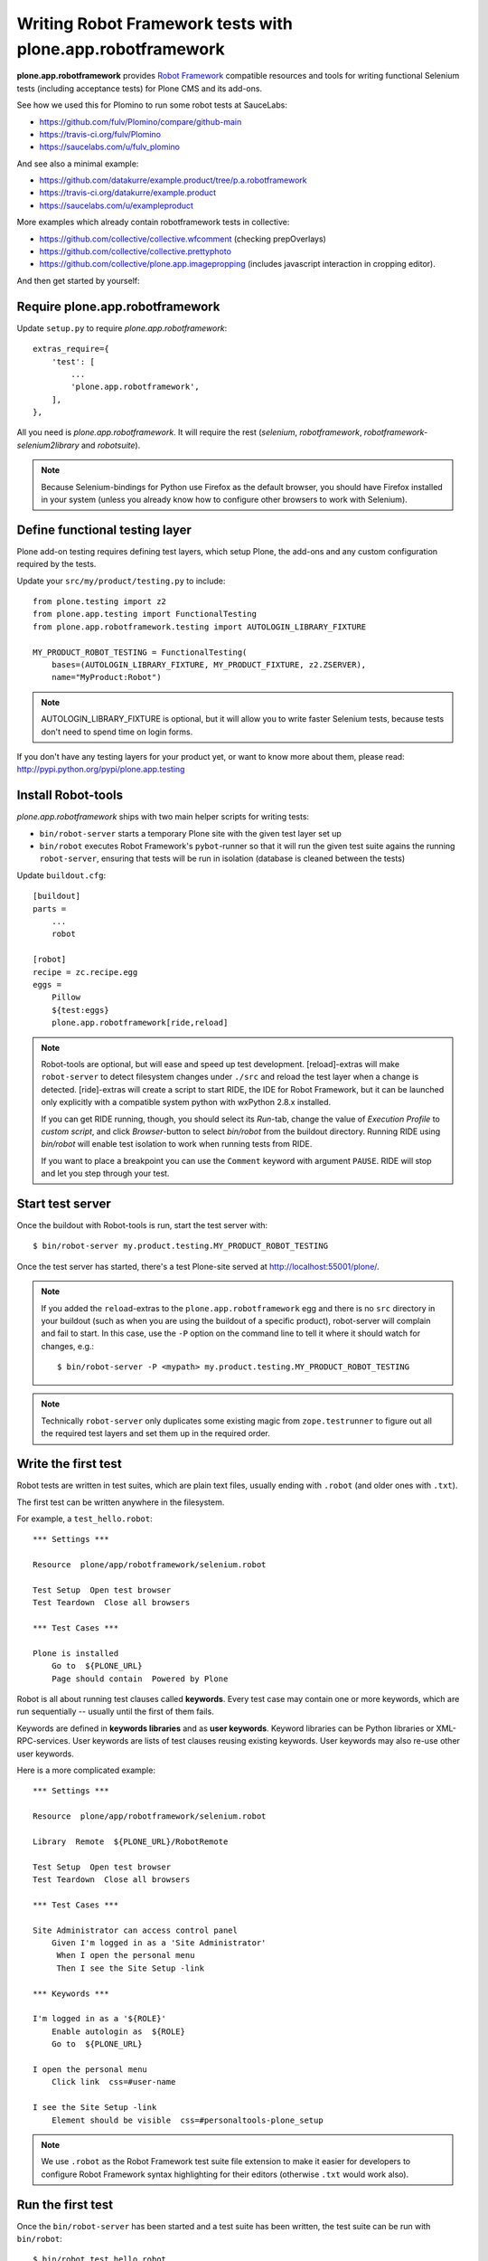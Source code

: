 Writing Robot Framework tests with plone.app.robotframework
===========================================================

**plone.app.robotframework** provides `Robot Framework
<http://code.google.com/p/robotframework/>`_ compatible resources and tools for
writing functional Selenium tests (including acceptance tests) for Plone CMS
and its add-ons.

See how we used this for Plomino to run some robot tests at SauceLabs:

- https://github.com/fulv/Plomino/compare/github-main
- https://travis-ci.org/fulv/Plomino
- https://saucelabs.com/u/fulv_plomino

And see also a minimal example:

- https://github.com/datakurre/example.product/tree/p.a.robotframework
- https://travis-ci.org/datakurre/example.product
- https://saucelabs.com/u/exampleproduct

More examples which already contain robotframework tests in collective:

- https://github.com/collective/collective.wfcomment  (checking prepOverlays)
- https://github.com/collective/collective.prettyphoto
- https://github.com/collective/plone.app.imagepropping  (includes 
  javascript interaction in cropping editor).


And then get started by yourself:


Require plone.app.robotframework
--------------------------------

Update ``setup.py`` to require *plone.app.robotframework*::

    extras_require={
        'test': [
            ...
            'plone.app.robotframework',
        ],
    },

All you need is *plone.app.robotframework*.
It will require the rest (*selenium*, *robotframework*,
*robotframework-selenium2library* and *robotsuite*).

.. note:: Because Selenium-bindings for Python use Firefox as the
   default browser, you should have Firefox installed in your system (unless
   you already know how to configure other browsers to work with Selenium).


Define functional testing layer
-------------------------------

Plone add-on testing requires defining test layers,
which setup Plone, the add-ons and any custom configuration
required by the tests.

Update your ``src/my/product/testing.py`` to include::

    from plone.testing import z2
    from plone.app.testing import FunctionalTesting
    from plone.app.robotframework.testing import AUTOLOGIN_LIBRARY_FIXTURE

    MY_PRODUCT_ROBOT_TESTING = FunctionalTesting(
        bases=(AUTOLOGIN_LIBRARY_FIXTURE, MY_PRODUCT_FIXTURE, z2.ZSERVER),
        name="MyProduct:Robot")

.. note:: AUTOLOGIN_LIBRARY_FIXTURE is optional, but it will allow you to
   write faster Selenium tests, because tests don't need to spend time on
   login forms.

If you don't have any testing layers for your product yet, or want to know
more about them, please read: http://pypi.python.org/pypi/plone.app.testing


Install Robot-tools
-------------------

*plone.app.robotframework* ships with two main helper scripts for 
writing tests:

* ``bin/robot-server`` starts a temporary Plone site with the given
  test layer set up

* ``bin/robot`` executes Robot Framework's ``pybot``-runner so that it
  will run the given test suite agains the running ``robot-server``, 
  ensuring that tests will be run in isolation (database is cleaned between 
  the tests)

Update ``buildout.cfg``::

    [buildout]
    parts =
        ...
        robot

    [robot]
    recipe = zc.recipe.egg
    eggs =
        Pillow
        ${test:eggs}
        plone.app.robotframework[ride,reload]

.. note:: Robot-tools are optional, but will ease and speed up test
   development. [reload]-extras will make ``robot-server`` to detect
   filesystem changes under ``./src`` and reload the test layer when a
   change is detected. [ride]-extras will create a script to start
   RIDE, the IDE for Robot Framework, but it can be launched only
   explicitly with a compatible system python with wxPython 2.8.x
   installed.

   If you can get RIDE running, though, you should select its *Run*-tab,
   change the value of *Execution Profile* to *custom script*, and click
   *Browser*-button to select *bin/robot* from the buildout
   directory. Running RIDE using *bin/robot* will enable test isolation
   to work when running tests from RIDE.

   If you want to place a breakpoint you can use the ``Comment`` keyword
   with argument ``PAUSE``. RIDE will stop and let you step through your test.

Start test server
-----------------

Once the buildout with Robot-tools is run, start the test server with::

    $ bin/robot-server my.product.testing.MY_PRODUCT_ROBOT_TESTING

Once the test server has started, there's a test Plone-site served
at http://localhost:55001/plone/.

.. note:: If you added the ``reload``-extras to the 
   ``plone.app.robotframework`` egg and there is no ``src`` directory 
   in your buildout (such as when you are using the buildout of a specific 
   product), robot-server will complain and fail to start.  In this case,
   use the ``-P`` option on the command line to tell it where it should
   watch for changes, e.g.::

       $ bin/robot-server -P <mypath> my.product.testing.MY_PRODUCT_ROBOT_TESTING

.. note:: Technically ``robot-server`` only duplicates some existing
   magic from ``zope.testrunner`` to figure out all the required test
   layers and set them up in the required order.


Write the first test
--------------------

Robot tests are written in test suites, which are plain text files, usually
ending with ``.robot`` (and older ones with ``.txt``).

The first test can be written anywhere in the filesystem.

For example, a ``test_hello.robot``::

    *** Settings ***

    Resource  plone/app/robotframework/selenium.robot

    Test Setup  Open test browser
    Test Teardown  Close all browsers

    *** Test Cases ***

    Plone is installed
        Go to  ${PLONE_URL}
        Page should contain  Powered by Plone

Robot is all about running test clauses called **keywords**.
Every test case may contain one or more keywords, which are run sequentially --
usually until the first of them fails.

Keywords are defined in **keywords libraries** and as **user keywords**.
Keyword libraries can be Python libraries or XML-RPC-services.
User keywords are lists of test clauses reusing existing keywords.
User keywords may also re-use other user keywords.

Here is a more complicated example::

    *** Settings ***

    Resource  plone/app/robotframework/selenium.robot

    Library  Remote  ${PLONE_URL}/RobotRemote

    Test Setup  Open test browser
    Test Teardown  Close all browsers

    *** Test Cases ***

    Site Administrator can access control panel
        Given I'm logged in as a 'Site Administrator'
         When I open the personal menu
         Then I see the Site Setup -link

    *** Keywords ***

    I'm logged in as a '${ROLE}'
        Enable autologin as  ${ROLE}
        Go to  ${PLONE_URL}

    I open the personal menu
        Click link  css=#user-name

    I see the Site Setup -link
        Element should be visible  css=#personaltools-plone_setup

.. note:: We use ``.robot`` as the Robot Framework test suite
   file extension to make it easier for developers to
   configure Robot Framework syntax highlighting
   for their editors (otherwise ``.txt`` would work also).


Run the first test
------------------

Once the ``bin/robot-server`` has been started and a test suite has been
written, the test suite can be run with ``bin/robot``::

    $ bin/robot test_hello.robot


.. note::: ``bin/robot`` is a wrapper for Robot Framework's
   pybot test runner to  support plone.testing's test isolation
   for Plone when used together with bin/robot-server.


Integrate with Zope-testrunner
----------------------------

Because it's convenient to run Robot tests with other zope.testrunner
tests e.g. on Travis-CI, we usually want to integrate
Robot tests to be run with other tests using *zope.testrunner*.

For *zope.testrunner* integration, create
``src/my/product/tests/test_robot.py``::

    import unittest

    import robotsuite
    from my.product.testing import MY_PRODUCT_ROBOT_TESTING
    from plone.testing import layered


    def test_suite():
        suite = unittest.TestSuite()
        suite.addTests([
            layered(robotsuite.RobotTestSuite('test_hello.robot'),
                    layer=MY_PRODUCT_ROBOT_TESTING),
        ])
        return suite

.. note:: For this to work and ``zope.testrunner`` to discover your
   robot test suite, remember to move ``test_hello.robot`` under
   ``my/product/tests``.

It's good to know that this pattern is the same as how doctest suites are 
registered (e.g. in https://pypi.python.org/pypi/plone.testing) to use 
layers.  Also, RobotSuite is a Collective-package, the only purpose of
which is to wrap Robot Framework tests to be Python unittest compatible.


Integrate with Sauce Labs
-----------------------

1. Register an account for http://saucelabs.com/ with the *Open Sauce* plan.
   Derive username from product name. For example, ``myproduct``. Use your own
   contact email for the beginning.  It can be changed later.

2. Install travis-gem for your active Ruby-installation::

       $ sudo gem install travis

3. Log in to Sauce Labs to see your Sauce Labs access key (at the bottom of 
   the left column).

4. Encrypt Sauce Labs credentials into ``.travis.yml``::

       $ travis encrypt SAUCE_USERNAME=myusername -r mygithubname/myproduct --add env.global
       $ travis encrypt SAUCE_ACCESS_KEY=myaccesskey -r mygithubname/myproduct --add env.global

5. Update ``.travis.yml`` to set up the Sauce Labs connection before tests::

       ---
       language: python
       python: '2.7'
       install:
       - mkdir -p buildout-cache/downloads
       - python bootstrap.py -c travis.cfg
       - bin/buildout -N -t 3 -c travis.cfg
       - curl -O http://saucelabs.com/downloads/Sauce-Connect-latest.zip
       - unzip Sauce-Connect-latest.zip
       - java -jar Sauce-Connect.jar $SAUCE_USERNAME $SAUCE_ACCESS_KEY -i $TRAVIS_JOB_ID -f CONNECTED &
       - JAVA_PID=$!
       - bash -c "while [ ! -f CONNECTED ]; do sleep 2; done"
       script: bin/test
       after_script:
       - kill $JAVA_PID
       env:
         global:
         - secure: ! (here's an encrypted variable created with travis-commmand)
         - secure: ! (here's an encrypted variable created with travis-commmand)
         - ROBOT_BUILD_NUMBER=travis-$TRAVIS_BUILD_NUMBER
         - ROBOT_REMOTE_URL=http://$SAUCE_USERNAME:$SAUCE_ACCESS_KEY@ondemand.saucelabs.com:80/wd/hub
         - ROBOT_DESIRED_CAPABILITIES=tunnel-identifier:$TRAVIS_JOB_ID

.. note:: If you already have an ``env`` section, for instance to define
   different versions of Plone like this::

       env:
         - PLONE_VERSION=4.0
         - PLONE_VERSION=4.1
         - PLONE_VERSION=4.2
         - PLONE_VERSION=4.3

   you will need to declare those variables in a ``matrix`` section, like this::

       env:
         matrix:
           - PLONE_VERSION=4.0
           - PLONE_VERSION=4.1
           - PLONE_VERSION=4.2
           - PLONE_VERSION=4.3
         global:
         - secure: ! (here's an encrypted variable created with travis-commmand)
         - secure: ! (here's an encrypted variable created with travis-commmand)
         - ROBOT_BUILD_NUMBER=travis-$TRAVIS_BUILD_NUMBER
         - ROBOT_REMOTE_URL=http://$SAUCE_USERNAME:$SAUCE_ACCESS_KEY@ondemand.saucelabs.com:80/wd/hub
         - ROBOT_DESIRED_CAPABILITIES=tunnel-identifier:$TRAVIS_JOB_ID

6. Update the test to use SauceLabs test browser::

       *** Settings ***

       ...

       Resource  plone/app/robotframework/saucelabs.robot

       Test Setup  Open SauceLabs test browser
       Test Teardown  Run keywords  Report test status  Close all browsers

       ...

7. Update ``travis.cfg`` to allow downloading robotframework-packages::

       [buildout]

       ...

       allow-hosts +=
           code.google.com
           robotframework.googlecode.com

.. note:: If you don't have Travis-CI-integration yet, you need to add ``travis.cfg``
   for the above ``.travis.yml`` to work::

       [buildout]
       extends = https://raw.github.com/collective/buildout.plonetest/master/travis-4.x.cfg

       package-name = my.product
       package-extras = [test]

       allow-hosts +=
           code.google.com
           robotframework.googlecode.com

       [environment]
       ZSERVER_HOST = 0.0.0.0
       ROBOT_ZOPE_HOST = 0.0.0.0

       [test]
       environment = environment

   The *environment*-part and line in *test*-part are optional, but are required to
   run tests using Internet Explorer (via SauceLabs) later.


Running sauce labs build manually
---------------------------------

0. Download and unzip http://saucelabs.com/downloads/Sauce-Connect-latest.zip, then start Sauce-Connect with::

       java -jar Sauce-Connect.jar <your_sauce_username> <your_sauce_accesskey> -i manual -f CONNECTED &

1. Start ``bin/robot-server``::

       $ bin/robot-server my.product.testing.ROBOT_TESTING

2. Run tests with ``bin/robot``::

       $ bin/robot -v REMOTE_URL:http://SAUCE_USERNAME:SAUCE_ACCESS_KEY@ondemand.saucelabs.com:80/wd/hub -v BUILD_NUMBER:manual -v DESIRED_CAPABILITIES:tunnel-identifier:manual src/my/product/tests/test_product.robot

or

2. Create an argument file, e.g. ``saucelabs_arguments.txt``::

       -v REMOTE_URL:http://SAUCE_USERNAME:SAUCE_ACCESS_KEY@ondemand.saucelabs.com:80/wd/hub
       -v BUILD_NUMBER:manual
       -v DESIRED_CAPABILITIES:tunnel-identifier:manual

3. Execute ``bin/robot`` with the argument file option::

       bin/robot -A saucelabs_arguments.txt src/my/product/tests/test_product.robot


How to write more tests
-----------------------

The most difficult part in writing robot tests with Selenium-keywords is to know
the application you are testing: which link to click when and to which field to
input test data.

Robot Framework ships with a few selected standard libraries. One of them is the
*Dialogs*-library, which provides a very useful keyword: *Pause execution*. By
importing Dialogs-library (while developing the test) and adding the 
*Pause execution* keyword, you can pause the test at any point to make it 
possible to figure out what to do next. (Dialogs depend on
`TkInter-library <http://wiki.python.org/moin/TkInter>`_.)

For example::

    *** Settings ***

    Resource  plone/app/robotframework/selenium.robot
    Resource  plone/app/robotframework/saucelabs.robot

    Library  Remote  ${PLONE_URL}/RobotRemote

    Test Setup  Open SauceLabs test browser
    Test Teardown  Run keywords  Report test status  Close all browsers

    *** Test Cases ***

    Plomino is installed
        Go to  ${PLONE_URL}
        Pages should contain  mydb

    Let me think what to do next
        Enable autologin as  Site Administrator
        Go to  ${PLONE_URL}
        Import library  Dialogs
        Pause execution

.. note:: Be sure to remove the Dialogs-library import and its keywords
   before commit, because Dialogs-library may have dependencies,
   which are not available on your CI-machine.


Resources
---------

- http://robotframework.googlecode.com/hg/doc/libraries/BuiltIn.html?r=2.7.7
- http://rtomac.github.com/robotframework-selenium2library/doc/Selenium2Library.html
- http://code.google.com/p/robotframework/wiki/HowToWriteGoodTestCases
- http://code.google.com/p/robotframework/


Examples:
---------

- https://github.com/plone/plone.app.robotframework/tree/master/src/plone/app/robotframework/tests
- http://plone.293351.n2.nabble.com/Robot-Framework-How-to-fill-TinyMCE-s-text-field-tp7563662p7563691.html

